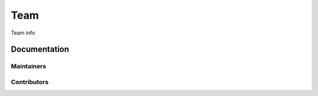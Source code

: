 ====
Team
====

Team info


Documentation
=============

.. _team-doc-maintainers:

Maintainers
-----------

.. _team-doc-contributors:

Contributors
------------